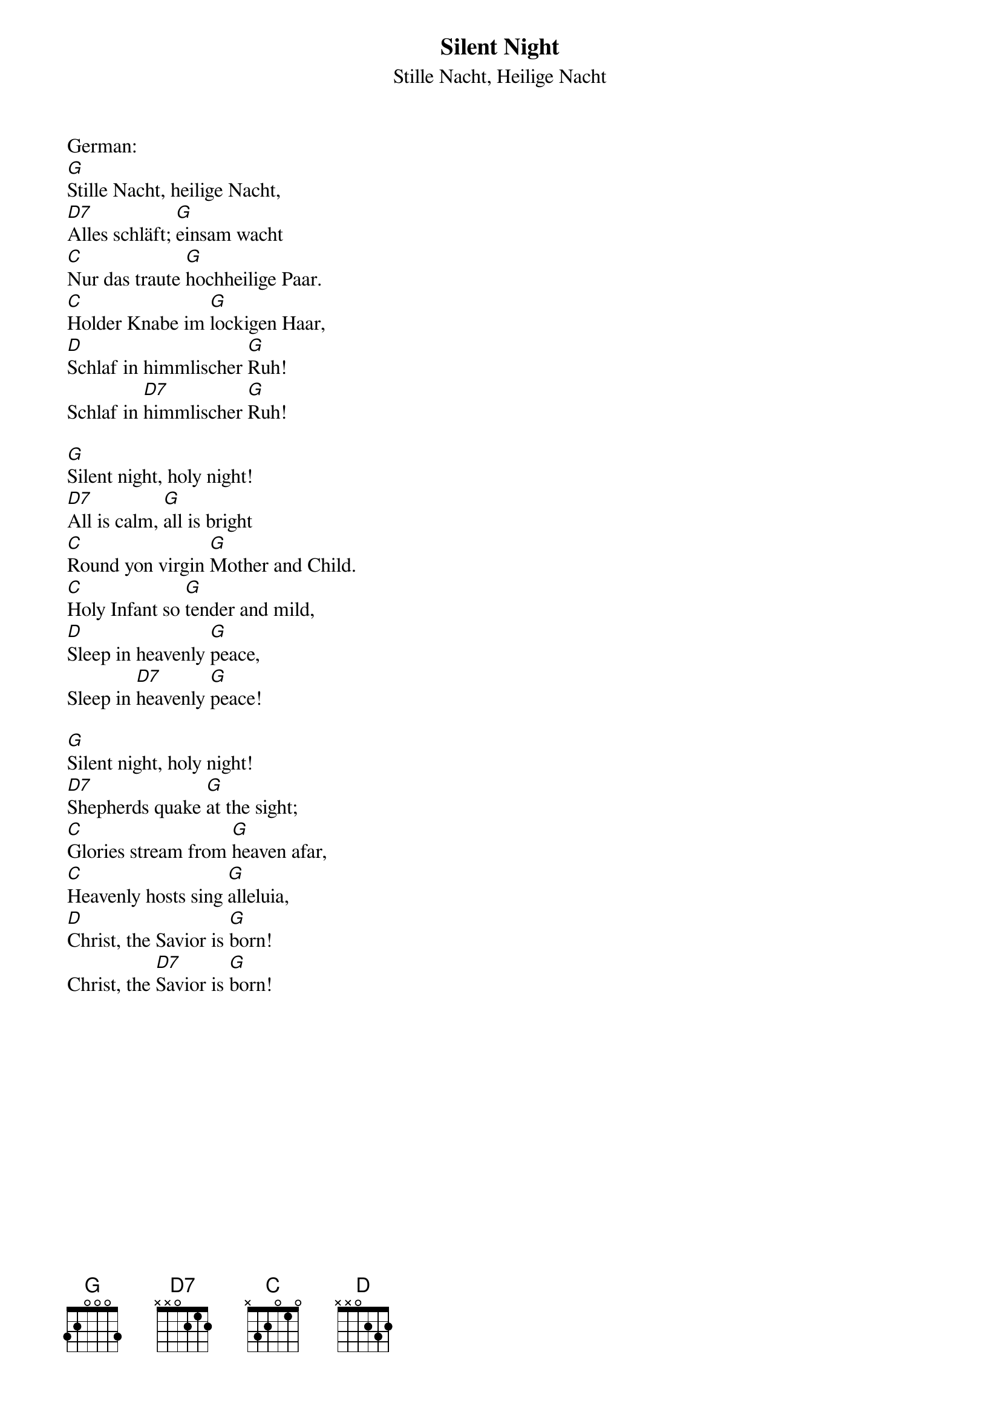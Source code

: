 {title:Silent Night}
{subtitle:Stille Nacht, Heilige Nacht}
{text:Joseph Mohr, 1818}
{translation:v.1-3: from C.L. Hutchins' Sunday School Hymnal, 1871 (Recently attributed to John Freeman Young 1820-1885)}
{music: Franz Gruber, 1818}
{ccli:27862}
{capo:3}
{key:Bb}
{time:3/4}
# This song is believed to be in the public domain. More information can be found at:
#   http://www.pdinfo.com/PD-Music-Genres/PD-Christmas-Songs.php
#   https://www.songclearance.com/Christmas%20Music:%20Public%20Domain%20vs.%20Copyrighted%20Works
#   http://www.ccli.com/Licenseholder/Search/SongSearch.aspx?s=27862

German:
[G]Stille Nacht, heilige Nacht, 
[D7]Alles schläft; [G]einsam wacht
[C]Nur das traute [G]hochheilige Paar. 
[C]Holder Knabe im [G]lockigen Haar, 
[D]Schlaf in himmlischer [G]Ruh! 
Schlaf in [D7]himmlischer [G]Ruh!

[G]Silent night, holy night!
[D7]All is calm, [G]all is bright
[C]Round yon virgin [G]Mother and Child.
[C]Holy Infant so [G]tender and mild,
[D]Sleep in heavenly [G]peace,
Sleep in [D7]heavenly [G]peace!

[G]Silent night, holy night!
[D7]Shepherds quake [G]at the sight;
[C]Glories stream from [G]heaven afar,
[C]Heavenly hosts sing [G]alleluia,
[D]Christ, the Savior is [G]born!
Christ, the [D7]Savior is [G]born!

{column_break}
[G]Silent night, holy night!
[D7]Son of God, [G]love's pure light
[C]Radiant beams from [G]Thy holy face,
[C]With the dawn of re[G]deeming grace,
[D]Jesus, Lord, at Thy [G]birth,
Jesus, [D7]Lord, at Thy [G]birth.
